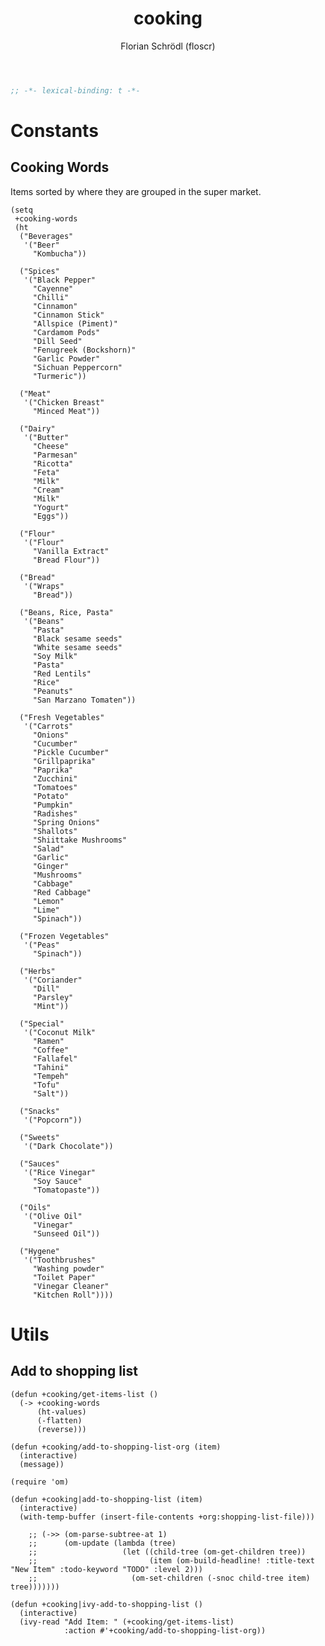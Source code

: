#+TITLE: cooking
#+AUTHOR: Florian Schrödl (floscr)
#+PROPERTY: header-args :emacs-lisp :tangle yes :cache yes :results silent :comments link
#+STARTUP: org-startup-folded: showall
#+BEGIN_SRC emacs-lisp
;; -*- lexical-binding: t -*-
#+END_SRC


* Constants

** Cooking Words

Items sorted by where they are grouped in the super market.

#+BEGIN_SRC elisp
(setq
 +cooking-words
 (ht
  ("Beverages"
   '("Beer"
     "Kombucha"))

  ("Spices"
   '("Black Pepper"
     "Cayenne"
     "Chilli"
     "Cinnamon"
     "Cinnamon Stick"
     "Allspice (Piment)"
     "Cardamom Pods"
     "Dill Seed"
     "Fenugreek (Bockshorn)"
     "Garlic Powder"
     "Sichuan Peppercorn"
     "Turmeric"))

  ("Meat"
   '("Chicken Breast"
     "Minced Meat"))

  ("Dairy"
   '("Butter"
     "Cheese"
     "Parmesan"
     "Ricotta"
     "Feta"
     "Milk"
     "Cream"
     "Milk"
     "Yogurt"
     "Eggs"))

  ("Flour"
   '("Flour"
     "Vanilla Extract"
     "Bread Flour"))

  ("Bread"
   '("Wraps"
     "Bread"))

  ("Beans, Rice, Pasta"
   '("Beans"
     "Pasta"
     "Black sesame seeds"
     "White sesame seeds"
     "Soy Milk"
     "Pasta"
     "Red Lentils"
     "Rice"
     "Peanuts"
     "San Marzano Tomaten"))

  ("Fresh Vegetables"
   '("Carrots"
     "Onions"
     "Cucumber"
     "Pickle Cucumber"
     "Grillpaprika"
     "Paprika"
     "Zucchini"
     "Tomatoes"
     "Potato"
     "Pumpkin"
     "Radishes"
     "Spring Onions"
     "Shallots"
     "Shiittake Mushrooms"
     "Salad"
     "Garlic"
     "Ginger"
     "Mushrooms"
     "Cabbage"
     "Red Cabbage"
     "Lemon"
     "Lime"
     "Spinach"))

  ("Frozen Vegetables"
   '("Peas"
     "Spinach"))

  ("Herbs"
   '("Coriander"
     "Dill"
     "Parsley"
     "Mint"))

  ("Special"
   '("Coconut Milk"
     "Ramen"
     "Coffee"
     "Fallafel"
     "Tahini"
     "Tempeh"
     "Tofu"
     "Salt"))

  ("Snacks"
   '("Popcorn"))

  ("Sweets"
   '("Dark Chocolate"))

  ("Sauces"
   '("Rice Vinegar"
     "Soy Sauce"
     "Tomatopaste"))

  ("Oils"
   '("Olive Oil"
     "Vinegar"
     "Sunseed Oil"))

  ("Hygene"
   '("Toothbrushes"
     "Washing powder"
     "Toilet Paper"
     "Vinegar Cleaner"
     "Kitchen Roll"))))
#+END_SRC


* Utils

** Add to shopping list

#+BEGIN_SRC elisp
(defun +cooking/get-items-list ()
  (-> +cooking-words
      (ht-values)
      (-flatten)
      (reverse)))

(defun +cooking/add-to-shopping-list-org (item)
  (interactive)
  (message))

(require 'om)

(defun +cooking|add-to-shopping-list (item)
  (interactive)
  (with-temp-buffer (insert-file-contents +org:shopping-list-file)))

    ;; (->> (om-parse-subtree-at 1)
    ;;      (om-update (lambda (tree)
    ;;                   (let ((child-tree (om-get-children tree))
    ;;                         (item (om-build-headline! :title-text "New Item" :todo-keyword "TODO" :level 2)))
    ;;                     (om-set-children (-snoc child-tree item) tree)))))))

(defun +cooking|ivy-add-to-shopping-list ()
  (interactive)
  (ivy-read "Add Item: " (+cooking/get-items-list)
            :action #'+cooking/add-to-shopping-list-org))
#+END_SRC
